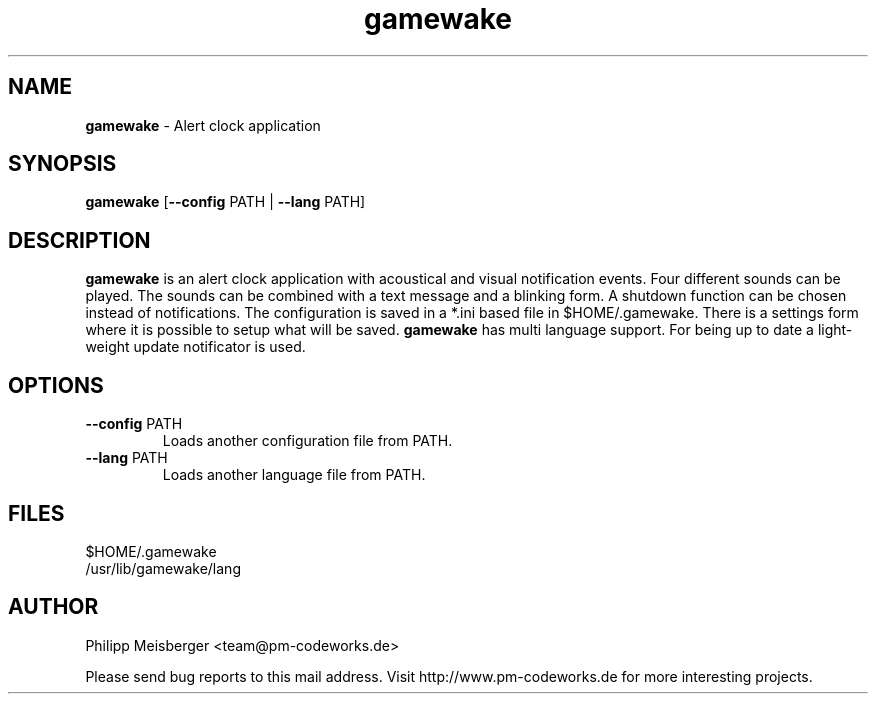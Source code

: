 .TH gamewake 1 "March 2014" "" "Game Wake"

.SH NAME
\fBgamewake\fP - Alert clock application

.SH SYNOPSIS
.nf
.fam C
\fBgamewake\fP [\fB--config\fP PATH | \fB--lang\fP PATH]
.fam T
.fi

.SH DESCRIPTION
\fBgamewake\fR is an alert clock application with acoustical and visual notification events. Four different sounds can be played. The sounds can be combined with a text message and a blinking form. A shutdown function can be chosen instead of notifications. The configuration is saved in a *.ini based file in $HOME/.gamewake. There is a settings form where it is possible to setup what will be saved. \fBgamewake\fR has multi language support. For being up to date a light-weight update notificator is used.
.br

.SH OPTIONS

.TP
.B
\fB--config\fR PATH
Loads another configuration file from PATH.

.TP
.B
\fB--lang\fR PATH
Loads another language file from PATH.

.SH FILES
$HOME/.gamewake
.br
/usr/lib/gamewake/lang

.SH AUTHOR
Philipp Meisberger <team@pm-codeworks.de>

Please send bug reports to this mail address. Visit http://www.pm-codeworks.de for more interesting projects.
